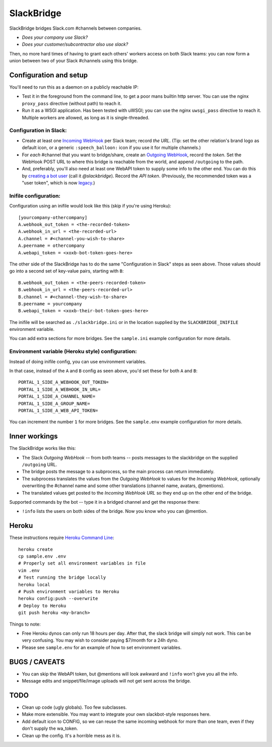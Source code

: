 SlackBridge
===========

SlackBridge bridges Slack.com #channels between companies.

* *Does your company use Slack?*
* *Does your customer/subcontractor also use slack?*

Then, no more hard times of having to grant each others' workers access
on both Slack teams: you can now form a union between two of your Slack
#channels using this bridge.


Configuration and setup
-----------------------

You'll need to run this as a daemon on a publicly reachable IP:

* Test it in the foreground from the command line, to get a poor mans
  builtin http server. You can use the nginx ``proxy_pass`` directive
  (without path) to reach it.
* Run it as a WSGI application. Has been tested with uWSGI; you can
  use the nginx ``uwsgi_pass`` directive to reach it. Multiple workers
  are allowed, as long as it is single-threaded.

Configuration in Slack:
~~~~~~~~~~~~~~~~~~~~~~~

* Create at least one `Incoming WebHook
  <https://my.slack.com/services/new/incoming-webhook>`_ per Slack
  team; record *the URL*.
  (Tip: set the other relation's brand logo as default icon, or a
  generic ``:speech_balloon:`` icon if you use it for multiple
  channels.)
* For *each* #channel that you want to bridge/share, create an
  `Outgoing WebHook
  <https://my.slack.com/services/new/outgoing-webhook>`_, record the
  *token*. Set the WebHook POST URL to where this bridge is reachable
  from the world, and append ``/outgoing`` to the path.
* And, preferably, you'll also need at least one WebAPI token to
  supply some info to the other end. You can do this by `creating a
  bot user <https://my.slack.com/services/new/bot>`_ (call it
  *@slackbridge*). Record the *API token*.
  (Previously, the recommended token was a "user token", which is now
  `legacy <https://api.slack.com/custom-integrations/legacy-tokens>`_.)

Inifile configuration:
~~~~~~~~~~~~~~~~~~~~~~

Configuration using an inifile would look like this (skip if you're
using Heroku)::

    [yourcompany-othercompany]
    A.webhook_out_token = <the-recorded-token>
    A.webhook_in_url = <the-recorded-url>
    A.channel = #<channel-you-wish-to-share>
    A.peername = othercompany
    A.webapi_token = <xoxb-bot-token-goes-here>

The other side of the SlackBridge has to do the same "Configuration in
Slack" steps as seen above. Those values should go into a second set of
key-value pairs, starting with ``B``::

    B.webhook_out_token = <the-peers-recorded-token>
    B.webhook_in_url = <the-peers-recorded-url>
    B.channel = #<channel-they-wish-to-share>
    B.peername = yourcompany
    B.webapi_token = <xoxb-their-bot-token-goes-here>

The inifile will be searched as ``./slackbridge.ini`` or in the location
supplied by the ``SLACKBRIDGE_INIFILE`` environment variable.

You can add extra sections for more bridges. See the ``sample.ini``
example configuration for more details.

Environment variable (Heroku style) configuration:
~~~~~~~~~~~~~~~~~~~~~~~~~~~~~~~~~~~~~~~~~~~~~~~~~~

Instead of doing inifile config, you can use environment variables.

In that case, instead of the ``A`` and ``B`` config as seen above, you'd
set these for both ``A`` and ``B``::

    PORTAL_1_SIDE_A_WEBHOOK_OUT_TOKEN=
    PORTAL_1_SIDE_A_WEBHOOK_IN_URL=
    PORTAL_1_SIDE_A_CHANNEL_NAME=
    PORTAL_1_SIDE_A_GROUP_NAME=
    PORTAL_1_SIDE_A_WEB_API_TOKEN=

You can increment the number ``1`` for more bridges. See the
``sample.env`` example configuration for more details.


Inner workings
--------------

The SlackBridge works like this:

* The Slack *Outgoing WebHook* -- from both teams -- posts messages to
  the slackbridge on the supplied ``/outgoing`` URL.
* The bridge posts the message to a subprocess, so the main process
  can return immediately.
* The subprocess translates the values from the *Outgoing WebHook* to
  values for the *Incoming WebHook*, optionally overwriting the
  #channel name and some other translations (channel name, avatars,
  @mentions).
* The translated values get posted to the *Incoming WebHook URL* so
  they end up on the other end of the bridge.

Supported commands by the bot -- type it in a bridged channel and get
the response there:

* ``!info`` lists the users on both sides of the bridge. Now you know
  who you can @mention.


Heroku
------

These instructions require `Heroku Command Line
<https://devcenter.heroku.com/articles/heroku-command-line>`_::

    heroku create
    cp sample.env .env
    # Properly set all environment variables in file
    vim .env
    # Test running the bridge locally
    heroku local
    # Push environment variables to Heroku
    heroku config:push --overwrite
    # Deploy to Heroku
    git push heroku <my-branch>

Things to note:

* Free Heroku dynos can only run 18 hours per day. After that, the
  slack bridge will simply not work. This can be very confusing. You
  may wish to consider paying $7/month for a 24h dyno.
* Please see ``sample.env`` for an example of how to set environment
  variables.


BUGS / CAVEATS
--------------

* You can skip the WebAPI token, but @mentions will look awkward and
  ``!info`` won't give you all the info.
* Message edits and snippet/file/image uploads will not get sent
  across the bridge.


TODO
----

* Clean up code (ugly globals). Too few subclasses.
* Make more extensible. You may want to integrate your own
  slackbot-style responses here.
* Add default icon to CONFIG, so we can reuse the same incoming
  webhook for more than one team, even if they don't supply the
  wa_token.
* Clean up the config. It's a horrible mess as it is.
